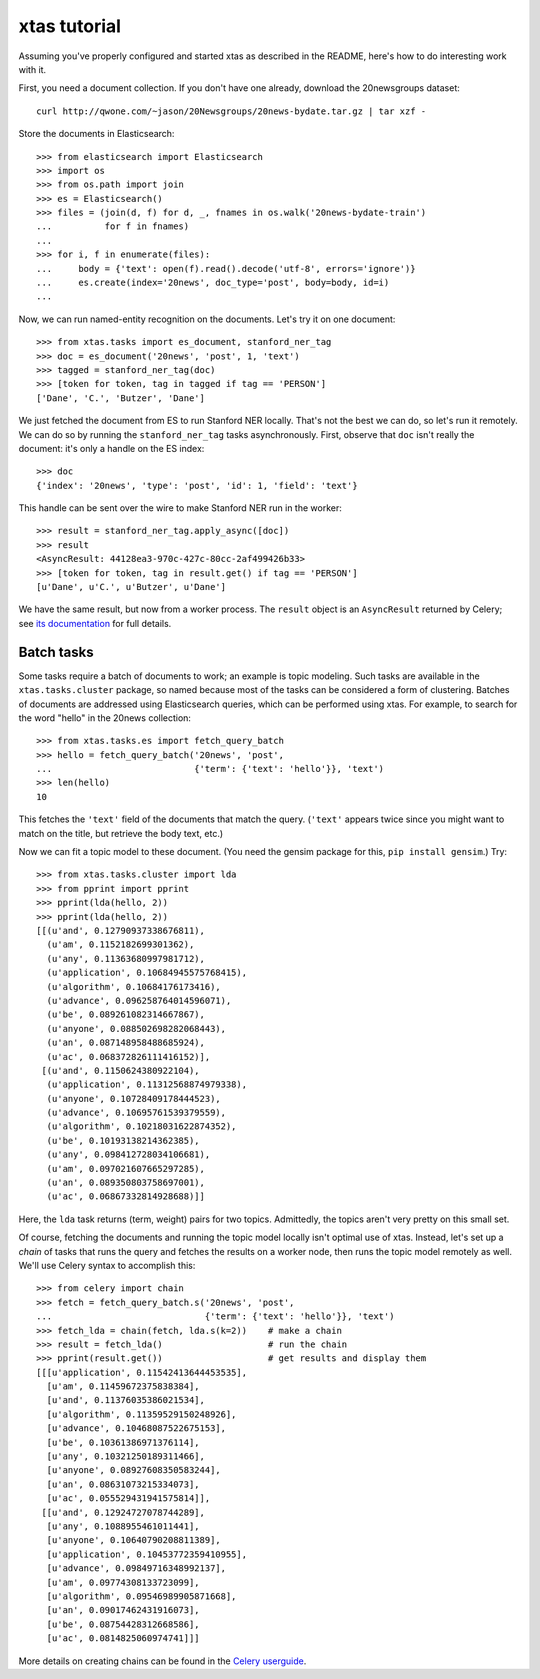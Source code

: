xtas tutorial
=============

Assuming you've properly configured and started xtas as described in the
README, here's how to do interesting work with it.

First, you need a document collection. If you don't have one already, download
the 20newsgroups dataset::

    curl http://qwone.com/~jason/20Newsgroups/20news-bydate.tar.gz | tar xzf -

Store the documents in Elasticsearch::

    >>> from elasticsearch import Elasticsearch
    >>> import os
    >>> from os.path import join
    >>> es = Elasticsearch()
    >>> files = (join(d, f) for d, _, fnames in os.walk('20news-bydate-train')
    ...          for f in fnames)
    ...
    >>> for i, f in enumerate(files):
    ...     body = {'text': open(f).read().decode('utf-8', errors='ignore')}
    ...     es.create(index='20news', doc_type='post', body=body, id=i)
    ...

Now, we can run named-entity recognition on the documents. Let's try it on one
document::

    >>> from xtas.tasks import es_document, stanford_ner_tag
    >>> doc = es_document('20news', 'post', 1, 'text')
    >>> tagged = stanford_ner_tag(doc)
    >>> [token for token, tag in tagged if tag == 'PERSON']
    ['Dane', 'C.', 'Butzer', 'Dane']

We just fetched the document from ES to run Stanford NER locally. That's not
the best we can do, so let's run it remotely. We can do so by running the
``stanford_ner_tag`` tasks asynchronously. First, observe that ``doc`` isn't
really the document: it's only a handle on the ES index::

    >>> doc
    {'index': '20news', 'type': 'post', 'id': 1, 'field': 'text'}

This handle can be sent over the wire to make Stanford NER run in the worker::

    >>> result = stanford_ner_tag.apply_async([doc])
    >>> result
    <AsyncResult: 44128ea3-970c-427c-80cc-2af499426b33>
    >>> [token for token, tag in result.get() if tag == 'PERSON']
    [u'Dane', u'C.', u'Butzer', u'Dane']

We have the same result, but now from a worker process. The ``result`` object
is an ``AsyncResult`` returned by Celery; see
`its documentation <http://docs.celeryproject.org/en/latest/>`_ for full
details.


Batch tasks
-----------

Some tasks require a batch of documents to work; an example is topic modeling.
Such tasks are available in the ``xtas.tasks.cluster`` package,
so named because most of the tasks can be considered a form of clustering.
Batches of documents are addressed using Elasticsearch queries,
which can be performed using xtas.
For example, to search for the word "hello" in the 20news collection::

    >>> from xtas.tasks.es import fetch_query_batch
    >>> hello = fetch_query_batch('20news', 'post',
    ...                           {'term': {'text': 'hello'}}, 'text')
    >>> len(hello)
    10

This fetches the ``'text'`` field of the documents that match the query.
(``'text'`` appears twice since you might want to match on the title,
but retrieve the body text, etc.)

Now we can fit a topic model to these document. (You need the gensim package
for this, ``pip install gensim``.) Try::

    >>> from xtas.tasks.cluster import lda
    >>> from pprint import pprint
    >>> pprint(lda(hello, 2))
    >>> pprint(lda(hello, 2))
    [[(u'and', 0.12790937338676811),
      (u'am', 0.1152182699301362),
      (u'any', 0.11363680997981712),
      (u'application', 0.10684945575768415),
      (u'algorithm', 0.10684176173416),
      (u'advance', 0.096258764014596071),
      (u'be', 0.089261082314667867),
      (u'anyone', 0.088502698282068443),
      (u'an', 0.087148958488685924),
      (u'ac', 0.068372826111416152)],
     [(u'and', 0.1150624380922104),
      (u'application', 0.11312568874979338),
      (u'anyone', 0.10728409178444523),
      (u'advance', 0.10695761539379559),
      (u'algorithm', 0.10218031622874352),
      (u'be', 0.10193138214362385),
      (u'any', 0.098412728034106681),
      (u'am', 0.097021607665297285),
      (u'an', 0.089350803758697001),
      (u'ac', 0.06867332814928688)]]

Here, the ``lda`` task returns (term, weight) pairs for two topics.
Admittedly, the topics aren't very pretty on this small set.

Of course, fetching the documents and running the topic model locally isn't
optimal use of xtas. Instead, let's set up a *chain* of tasks that runs the
query and fetches the results on a worker node, then runs the topic model
remotely as well. We'll use Celery syntax to accomplish this::

    >>> from celery import chain
    >>> fetch = fetch_query_batch.s('20news', 'post',
    ...                             {'term': {'text': 'hello'}}, 'text')
    >>> fetch_lda = chain(fetch, lda.s(k=2))    # make a chain
    >>> result = fetch_lda()                    # run the chain
    >>> pprint(result.get())                    # get results and display them
    [[[u'application', 0.11542413644453535],
      [u'am', 0.11459672375838384],
      [u'and', 0.11376035386021534],
      [u'algorithm', 0.11359529150248926],
      [u'advance', 0.10468087522675153],
      [u'be', 0.10361386971376114],
      [u'any', 0.10321250189311466],
      [u'anyone', 0.08927608350583244],
      [u'an', 0.08631073215334073],
      [u'ac', 0.055529431941575814]],
     [[u'and', 0.12924727078744289],
      [u'any', 0.1088955461011441],
      [u'anyone', 0.10640790208811389],
      [u'application', 0.10453772359410955],
      [u'advance', 0.09849716348992137],
      [u'am', 0.09774308133723099],
      [u'algorithm', 0.09546989905871668],
      [u'an', 0.09017462431916073],
      [u'be', 0.08754428312668586],
      [u'ac', 0.0814825060974741]]]

More details on creating chains can be found in the `Celery userguide
<http://celery.readthedocs.org/en/latest/userguide/canvas.html#chains>`_.

